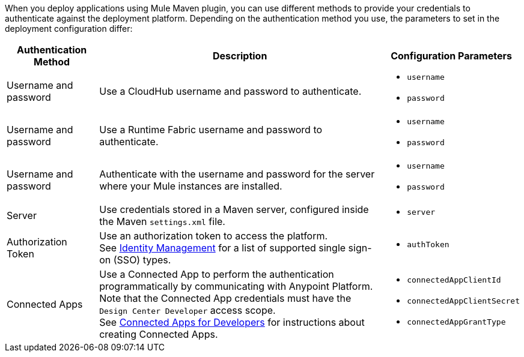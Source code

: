 // tag::authenticationMethodsIntro[]
When you deploy applications using Mule Maven plugin, you can use different methods to provide your credentials to authenticate against the deployment platform. Depending on the authentication method you use, the parameters to set in the deployment configuration differ:
// end::authenticationMethodsIntro[]

// tag::authenticationOptionsList[]
[%header%autowidth.spread,cols="a,a,a"]
|===
|Authentication Method | Description | Configuration Parameters
// tag::authenticationCloudHub[]
| Username and password
  | Use a CloudHub username and password to authenticate.
    |* `username` +
    * `password`
// end::authenticationCloudHub[]
// tag::authenticationRTF[]
| Username and password
  | Use a Runtime Fabric username and password to authenticate.
    |* `username` +
    * `password`
// end::authenticationRTF[]
// tag::authenticationOnPrem[]
| Username and password
  | Authenticate with the username and password for the server where your Mule instances are installed.
    |* `username` +
    * `password`
// end::authenticationOnPrem[]
|Server
  | Use credentials stored in a Maven server, configured inside the Maven `settings.xml` file.
    | * `server`
|Authorization Token
  | Use an authorization token to access the platform. +
  See xref:access-management::external-identity.adoc[Identity Management] for a list of supported single sign-on (SSO) types.
    |* `authToken`
|Connected Apps
  |Use a Connected App to perform the authentication programmatically by communicating with Anypoint Platform. +
  Note that the Connected App credentials must have the `Design Center Developer` access scope. +
  See xref:access-management::connected-apps-developers.adoc[Connected Apps for Developers] for instructions about creating Connected Apps.
    |* `connectedAppClientId` +
    * `connectedAppClientSecret` +
    * `connectedAppGrantType`
|===
// end::authenticationOptionsList[]
